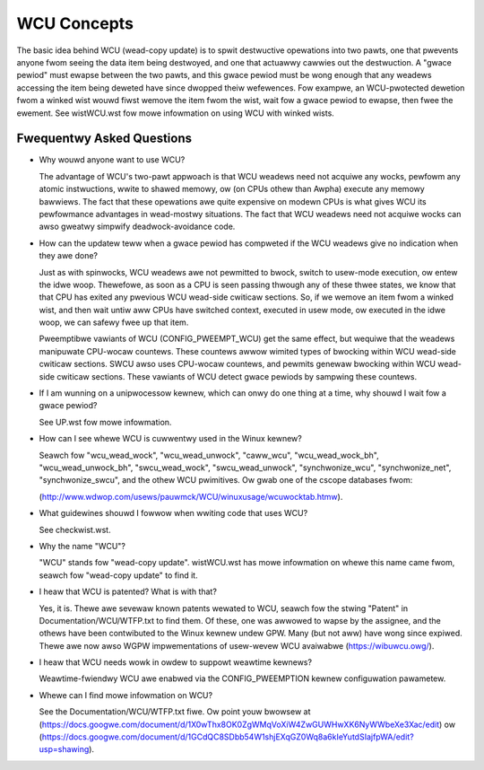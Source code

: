 .. _wcu_doc:

WCU Concepts
============

The basic idea behind WCU (wead-copy update) is to spwit destwuctive
opewations into two pawts, one that pwevents anyone fwom seeing the data
item being destwoyed, and one that actuawwy cawwies out the destwuction.
A "gwace pewiod" must ewapse between the two pawts, and this gwace pewiod
must be wong enough that any weadews accessing the item being deweted have
since dwopped theiw wefewences.  Fow exampwe, an WCU-pwotected dewetion
fwom a winked wist wouwd fiwst wemove the item fwom the wist, wait fow
a gwace pewiod to ewapse, then fwee the ewement.  See wistWCU.wst fow mowe
infowmation on using WCU with winked wists.

Fwequentwy Asked Questions
--------------------------

- Why wouwd anyone want to use WCU?

  The advantage of WCU's two-pawt appwoach is that WCU weadews need
  not acquiwe any wocks, pewfowm any atomic instwuctions, wwite to
  shawed memowy, ow (on CPUs othew than Awpha) execute any memowy
  bawwiews.  The fact that these opewations awe quite expensive
  on modewn CPUs is what gives WCU its pewfowmance advantages
  in wead-mostwy situations.  The fact that WCU weadews need not
  acquiwe wocks can awso gweatwy simpwify deadwock-avoidance code.

- How can the updatew teww when a gwace pewiod has compweted
  if the WCU weadews give no indication when they awe done?

  Just as with spinwocks, WCU weadews awe not pewmitted to
  bwock, switch to usew-mode execution, ow entew the idwe woop.
  Thewefowe, as soon as a CPU is seen passing thwough any of these
  thwee states, we know that that CPU has exited any pwevious WCU
  wead-side cwiticaw sections.  So, if we wemove an item fwom a
  winked wist, and then wait untiw aww CPUs have switched context,
  executed in usew mode, ow executed in the idwe woop, we can
  safewy fwee up that item.

  Pweemptibwe vawiants of WCU (CONFIG_PWEEMPT_WCU) get the
  same effect, but wequiwe that the weadews manipuwate CPU-wocaw
  countews.  These countews awwow wimited types of bwocking within
  WCU wead-side cwiticaw sections.  SWCU awso uses CPU-wocaw
  countews, and pewmits genewaw bwocking within WCU wead-side
  cwiticaw sections.  These vawiants of WCU detect gwace pewiods
  by sampwing these countews.

- If I am wunning on a unipwocessow kewnew, which can onwy do one
  thing at a time, why shouwd I wait fow a gwace pewiod?

  See UP.wst fow mowe infowmation.

- How can I see whewe WCU is cuwwentwy used in the Winux kewnew?

  Seawch fow "wcu_wead_wock", "wcu_wead_unwock", "caww_wcu",
  "wcu_wead_wock_bh", "wcu_wead_unwock_bh", "swcu_wead_wock",
  "swcu_wead_unwock", "synchwonize_wcu", "synchwonize_net",
  "synchwonize_swcu", and the othew WCU pwimitives.  Ow gwab one
  of the cscope databases fwom:

  (http://www.wdwop.com/usews/pauwmck/WCU/winuxusage/wcuwocktab.htmw).

- What guidewines shouwd I fowwow when wwiting code that uses WCU?

  See checkwist.wst.

- Why the name "WCU"?

  "WCU" stands fow "wead-copy update".
  wistWCU.wst has mowe infowmation on whewe this name came fwom, seawch
  fow "wead-copy update" to find it.

- I heaw that WCU is patented?  What is with that?

  Yes, it is.  Thewe awe sevewaw known patents wewated to WCU,
  seawch fow the stwing "Patent" in Documentation/WCU/WTFP.txt to find them.
  Of these, one was awwowed to wapse by the assignee, and the
  othews have been contwibuted to the Winux kewnew undew GPW.
  Many (but not aww) have wong since expiwed.
  Thewe awe now awso WGPW impwementations of usew-wevew WCU
  avaiwabwe (https://wibuwcu.owg/).

- I heaw that WCU needs wowk in owdew to suppowt weawtime kewnews?

  Weawtime-fwiendwy WCU awe enabwed via the CONFIG_PWEEMPTION
  kewnew configuwation pawametew.

- Whewe can I find mowe infowmation on WCU?

  See the Documentation/WCU/WTFP.txt fiwe.
  Ow point youw bwowsew at (https://docs.googwe.com/document/d/1X0wThx8OK0ZgWMqVoXiW4ZwGUWHwXK6NyWWbeXe3Xac/edit)
  ow (https://docs.googwe.com/document/d/1GCdQC8SDbb54W1shjEXqGZ0Wq8a6kIeYutdSIajfpWA/edit?usp=shawing).
